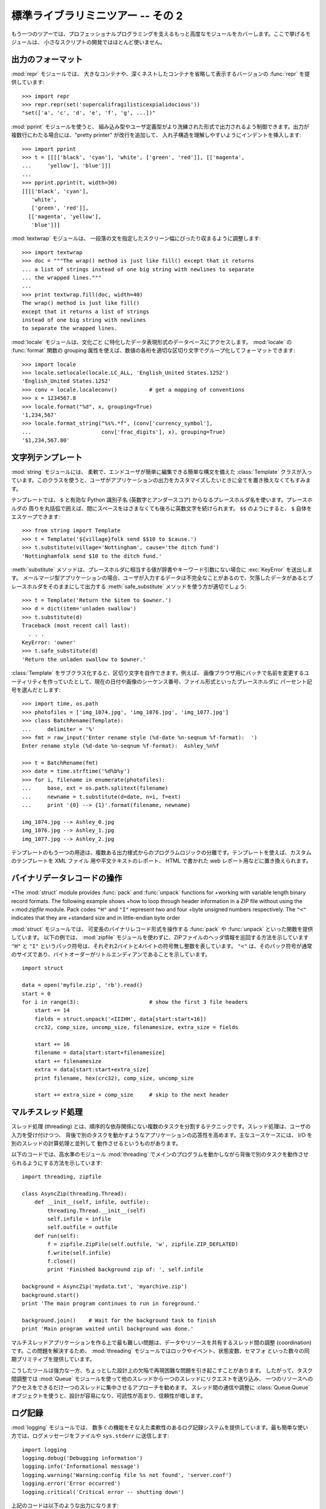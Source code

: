 .. _tut-brieftourtwo:

**********************************
標準ライブラリミニツアー -- その 2
**********************************

もう一つのツアーでは、プロフェッショナルプログラミングを支えるもっと高度なモジュールをカバーします。ここで挙げるモジュールは、
小さなスクリプトの開発ではほとんど使いません。

.. % Brief Tour of the Standard Library -- Part II


.. _tut-output-formatting:

出力のフォーマット
==================

:mod:`repr` モジュールでは、
大きなコンテナや、深くネストしたコンテナを省略して表示するバージョンの :func:`repr` を提供しています:

.. % Output Formatting
.. % The \ulink{\module{repr}}{../lib/module-repr.html} module provides a
.. % version of \function{repr()} customized for abbreviated displays of large
.. % or deeply nested containers:

::

   >>> import repr
   >>> repr.repr(set('supercalifragilisticexpialidocious'))
   "set(['a', 'c', 'd', 'e', 'f', 'g', ...])"

:mod:`pprint` モジュールを使うと、
組み込み型やユーザ定義型がより洗練された形式で出力されるよう制御できます。出力が複数行にわたる場合には、"pretty printer" が改行を追加して、
入れ子構造を理解しやすいようにインデントを挿入します:

.. % The \ulink{\module{pprint}}{../lib/module-pprint.html} module offers
.. % more sophisticated control over printing both built-in and user defined
.. % objects in a way that is readable by the interpreter.  When the result
.. % is longer than one line, the ``pretty printer'' adds line breaks and
.. % indentation to more clearly reveal data structure:

::

   >>> import pprint
   >>> t = [[[['black', 'cyan'], 'white', ['green', 'red']], [['magenta',
   ...     'yellow'], 'blue']]]
   ...
   >>> pprint.pprint(t, width=30)
   [[[['black', 'cyan'],
      'white',
      ['green', 'red']],
     [['magenta', 'yellow'],
      'blue']]]

:mod:`textwrap` モジュールは、
一段落の文を指定したスクリーン幅にぴったり収まるように調整します:

.. % The \ulink{\module{textwrap}}{../lib/module-textwrap.html} module
.. % formats paragraphs of text to fit a given screen width:

::

   >>> import textwrap
   >>> doc = """The wrap() method is just like fill() except that it returns
   ... a list of strings instead of one big string with newlines to separate
   ... the wrapped lines."""
   ...
   >>> print textwrap.fill(doc, width=40)
   The wrap() method is just like fill()
   except that it returns a list of strings
   instead of one big string with newlines
   to separate the wrapped lines.

:mod:`locale` モジュールは、文化ごと
に特化したデータ表現形式のデータベースにアクセスします。 :mod:`locale` の :func:`format` 関数の grouping
属性を使えば、数値の各桁を適切な区切り文字でグループ化してフォーマットできます:

.. % The \ulink{\module{locale}}{../lib/module-locale.html} module accesses
.. % a database of culture specific data formats.  The grouping attribute
.. % of locale's format function provides a direct way of formatting numbers
.. % with group separators:

::

   >>> import locale
   >>> locale.setlocale(locale.LC_ALL, 'English_United States.1252')
   'English_United States.1252'
   >>> conv = locale.localeconv()          # get a mapping of conventions
   >>> x = 1234567.8
   >>> locale.format("%d", x, grouping=True)
   '1,234,567'
   >>> locale.format_string("%s%.*f", (conv['currency_symbol'],
   ...                      conv['frac_digits'], x), grouping=True)
   '$1,234,567.80'


.. _tut-templating:

文字列テンプレート
==================

:mod:`string` モジュールには、
柔軟で、エンドユーザが簡単に編集できる簡単な構文を備えた :class:`Template`
クラスが入っています。このクラスを使うと、ユーザがアプリケーションの出力をカスタマイズしたいときに全てを置き換えなくてもすみます。

.. % Templating
.. % The \ulink{\module{string}}{../lib/module-string.html} module includes a
.. % versatile \class{Template} class with a simplified syntax suitable for
.. % editing by end-users.  This allows users to customize their applications
.. % without having to alter the application.

テンプレートでは、 ``$`` と有効な Python 識別子名 (英数字とアンダースコア) からなるプレースホルダ名を使います。プレースホルダの
周りを丸括弧で囲えば、間にスペースをはさまなくても後ろに英数文字を続けられます。 ``$$`` のようにすると、 ``$`` 自体をエスケープできます:

.. % The format uses placeholder names formed by \samp{\$} with valid Python
.. % identifiers (alphanumeric characters and underscores).  Surrounding the
.. % placeholder with braces allows it to be followed by more alphanumeric letters
.. % with no intervening spaces.  Writing \samp{\$\$} creates a single escaped
.. % \samp{\$}:

::

   >>> from string import Template
   >>> t = Template('${village}folk send $$10 to $cause.')
   >>> t.substitute(village='Nottingham', cause='the ditch fund')
   'Nottinghamfolk send $10 to the ditch fund.'

:meth:`substitute` メソッドは、プレースホルダに相当する値が辞書やキーワード引数にない場合に :exc:`KeyError` を送出します。
メールマージ型アプリケーションの場合、ユーザが入力するデータは不完全なことがあるので、欠落したデータがあるとプレースホルダをそのままにして出力する
:meth:`safe_substitute` メソッドを使う方が適切でしょう:

.. % The \method{substitute} method raises a \exception{KeyError} when a
.. % placeholder is not supplied in a dictionary or a keyword argument. For
.. % mail-merge style applications, user supplied data may be incomplete and the
.. % \method{safe_substitute} method may be more appropriate --- it will leave
.. % placeholders unchanged if data is missing:

::

   >>> t = Template('Return the $item to $owner.')
   >>> d = dict(item='unladen swallow')
   >>> t.substitute(d)
   Traceback (most recent call last):
     . . .
   KeyError: 'owner'
   >>> t.safe_substitute(d)
   'Return the unladen swallow to $owner.'

:class:`Template` をサブクラス化すると、区切り文字を自作できます。例えば、
画像ブラウザ用にバッチで名前を変更するユーティリティを作っていたとして、現在の日付や画像のシーケンス番号、ファイル形式といったプレースホルダに
パーセント記号を選んだとします:

.. % Template subclasses can specify a custom delimiter.  For example, a batch
.. % renaming utility for a photo browser may elect to use percent signs for
.. % placeholders such as the current date, image sequence number, or file format:

::

   >>> import time, os.path
   >>> photofiles = ['img_1074.jpg', 'img_1076.jpg', 'img_1077.jpg']
   >>> class BatchRename(Template):
   ...     delimiter = '%'
   >>> fmt = raw_input('Enter rename style (%d-date %n-seqnum %f-format):  ')
   Enter rename style (%d-date %n-seqnum %f-format):  Ashley_%n%f

   >>> t = BatchRename(fmt)
   >>> date = time.strftime('%d%b%y')
   >>> for i, filename in enumerate(photofiles):
   ...     base, ext = os.path.splitext(filename)
   ...     newname = t.substitute(d=date, n=i, f=ext)
   ...     print '{0} --> {1}'.format(filename, newname)

   img_1074.jpg --> Ashley_0.jpg
   img_1076.jpg --> Ashley_1.jpg
   img_1077.jpg --> Ashley_2.jpg

テンプレートのもう一つの用途は、複数ある出力様式からのプログラムロジックの分離です。テンプレートを使えば、カスタムのテンプレートを XML ファイル
用や平文テキストのレポート、 HTML で書かれた web レポート用などに置き換えられます。

.. % Another application for templating is separating program logic from the
.. % details of multiple output formats.  This makes it possible to substitute
.. % custom templates for XML files, plain text reports, and HMTL web reports.


.. _tut-binary-formats:

バイナリデータレコードの操作
============================

+The :mod:`struct` module provides :func:`pack` and :func:`unpack` functions for
+working with variable length binary record formats.  The following example shows
+how to loop through header information in a ZIP file without using the
+:mod:`zipfile` module.  Pack codes ``"H"`` and ``"I"`` represent two and four
+byte unsigned numbers respectively.  The ``"<"`` indicates that they are
+standard size and in little-endian byte order

:mod:`struct` モジュールでは、
可変長のバイナリレコード形式を操作する :func:`pack` や  :func:`unpack` といった関数を提供しています。
以下の例では、  :mod:`zipfile` モジュールを使わずに、ZIPファイルのヘッダ情報を巡回する方法を示しています
``"H"``  と ``"I"`` というパック符号は、それぞれ2バイトと4バイトの符号無し整数を表しています。
``"<"`` は、そのパック符号が通常のサイズであり、バイトオーダーがリトルエンディアンであることを示しています。

::

   import struct

   data = open('myfile.zip', 'rb').read()
   start = 0
   for i in range(3):                      # show the first 3 file headers
       start += 14
       fields = struct.unpack('<IIIHH', data[start:start+16])
       crc32, comp_size, uncomp_size, filenamesize, extra_size = fields

       start += 16
       filename = data[start:start+filenamesize]
       start += filenamesize
       extra = data[start:start+extra_size]
       print filename, hex(crc32), comp_size, uncomp_size

       start += extra_size + comp_size     # skip to the next header


.. _tut-multi-threading:

マルチスレッド処理
==================

スレッド処理 (threading) とは、順序的な依存関係にない複数のタスクを分割するテクニックです。スレッド処理は、ユーザの入力を受け付けつつ、
背後で別のタスクを動かすようなアプリケーションの応答性を高めます。主なユースケースには、 I/O を別のスレッドの計算処理と並列して
動作させるというものがあります。

.. % Multi-threading
.. % Threading is a technique for decoupling tasks which are not sequentially
.. % dependent.  Threads can be used to improve the responsiveness of
.. % applications that accept user input while other tasks run in the
.. % background.  A related use case is running I/O in parallel with
.. % computations in another thread.

以下のコードでは、高水準のモジュール :mod:`threading`
でメインのプログラムを動かしながら背後で別のタスクを動作させられるようにする方法を示しています:

.. % The following code shows how the high level
.. % \ulink{\module{threading}}{../lib/module-threading.html} module can run
.. % tasks in background while the main program continues to run:

::

   import threading, zipfile

   class AsyncZip(threading.Thread):
       def __init__(self, infile, outfile):
           threading.Thread.__init__(self)
           self.infile = infile
           self.outfile = outfile
       def run(self):
           f = zipfile.ZipFile(self.outfile, 'w', zipfile.ZIP_DEFLATED)
           f.write(self.infile)
           f.close()
           print 'Finished background zip of: ', self.infile

   background = AsyncZip('mydata.txt', 'myarchive.zip')
   background.start()
   print 'The main program continues to run in foreground.'

   background.join()    # Wait for the background task to finish
   print 'Main program waited until background was done.'

マルチスレッドアプリケーションを作る上で最も難しい問題は、データやリソースを共有するスレッド間の調整 (coordination)
です。この問題を解決するため、 :mod:`threading` モジュールではロックやイベント、状態変数、セマフォ
といった数々の同期プリミティブを提供しています。

.. % The principal challenge of multi-threaded applications is coordinating
.. % threads that share data or other resources.  To that end, the threading
.. % module provides a number of synchronization primitives including locks,
.. % events, condition variables, and semaphores.

こうしたツールは強力な一方、ちょっとした設計上の欠陥で再現困難な問題を引き起こすことがあります。
したがって、タスク間調整では :mod:`Queue`
モジュールを使って他のスレッドから一つのスレッドにリクエストを送り込み、
一つのリソースへのアクセスをできるだけ一つのスレッドに集中させるアプローチを勧めます。
スレッド間の通信や調整に :class:`Queue.Queue`
オブジェクトを使うと、設計が容易になり、可読性が高まり、信頼性が増します。

.. % While those tools are powerful, minor design errors can result in
.. % problems that are difficult to reproduce.  So, the preferred approach
.. % to task coordination is to concentrate all access to a resource
.. % in a single thread and then use the
.. % \ulink{\module{Queue}}{../lib/module-Queue.html} module to feed that
.. % thread with requests from other threads.  Applications using
.. % \class{Queue} objects for inter-thread communication and coordination
.. % are easier to design, more readable, and more reliable.


.. _tut-logging:

ログ記録
========

:mod:`logging` モジュールでは、
数多くの機能をそなえた柔軟性のあるログ記録システムを提供しています。最も簡単な使い方では、ログメッセージをファイルや ``sys.stderr``
に送信します:

.. % Logging
.. % The \ulink{\module{logging}}{../lib/module-logging.html} module offers
.. % a full featured and flexible logging system.  At its simplest, log
.. % messages are sent to a file or to \code{sys.stderr}:

::

   import logging
   logging.debug('Debugging information')
   logging.info('Informational message')
   logging.warning('Warning:config file %s not found', 'server.conf')
   logging.error('Error occurred')
   logging.critical('Critical error -- shutting down')

上記のコードは以下のような出力になります::

   WARNING:root:Warning:config file server.conf not found
   ERROR:root:Error occurred
   CRITICAL:root:Critical error -- shutting down

デフォルトでは、単なる情報やデバッグメッセージの出力は抑制され、出力は標準エラーに送信されます。選択可能な送信先には、email、データグラム、ソケット、
HTTP サーバへの送信などがあります。新たにフィルタを作成すると、 :const:`DEBUG`, :const:`INFO`,
:const:`WARNING`,  :const:`ERROR`, :const:`CRITICAL` といったメッセージのプライオリティに
従って配送先を変更できます。

.. % By default, informational and debugging messages are suppressed and the
.. % output is sent to standard error.  Other output options include routing
.. % messages through email, datagrams, sockets, or to an HTTP Server.  New
.. % filters can select different routing based on message priority:
.. % \constant{DEBUG}, \constant{INFO}, \constant{WARNING}, \constant{ERROR},
.. % and \constant{CRITICAL}.

ログ記録システムは Python から直接設定できますし、アプリケーションを変更しなくてもカスタマイズできるよう、ユーザが編集できる設定ファイル
でも設定できます。

.. % The logging system can be configured directly from Python or can be
.. % loaded from a user editable configuration file for customized logging
.. % without altering the application.


.. _tut-weak-references:

弱参照
======

Python は自動的にメモリを管理します (ほとんどのオブジェクトは参照カウント方式で管理し、
ガベージコレクション(:term:`garbage collection`)で循環参照を除去します)。
オブジェクトに対する最後の参照がなくなってしばらくするとメモリは解放されます。

.. % Weak References

このようなアプローチはほとんどのアプリケーションでうまく動作しますが、
中にはオブジェクトをどこか別の場所で利用するまでの間だけ追跡しておきたい場合もあります。
残念ながら、オブジェクトを追跡するだけでオブジェクトに対する恒久的な参照を作ることになってしまいます。
:mod:`weakref` モジュールでは、オブジェクトへの参照を作らずに追跡するためのツールを提供しています。
弱参照オブジェクトが不要になると、弱参照 (weakref) テーブルから自動的に除去され、
コールバック関数がトリガされます。弱参照を使う典型的な応用例には、作成コストの大きいオブジェクトのキャッシュがあります::

   >>> import weakref, gc
   >>> class A:
   ...     def __init__(self, value):
   ...             self.value = value
   ...     def __repr__(self):
   ...             return str(self.value)
   ...
   >>> a = A(10)                   # create a reference
   >>> d = weakref.WeakValueDictionary()
   >>> d['primary'] = a            # does not create a reference
   >>> d['primary']                # fetch the object if it is still alive
   10
   >>> del a                       # remove the one reference
   >>> gc.collect()                # run garbage collection right away
   0
   >>> d['primary']                # entry was automatically removed
   Traceback (most recent call last):
     File "<stdin>", line 1, in <module>
       d['primary']                # entry was automatically removed
     File "C:/python26/lib/weakref.py", line 46, in __getitem__
       o = self.data[key]()
   KeyError: 'primary'


.. _tut-list-tools:

リスト操作のためのツール
========================

多くのデータ構造は、組み込みリスト型を使った実装で事足ります。とはいえ、時には組み込みリストとは違うパフォーマンス上のトレードオフを
持つような実装が必要になこともあります。

.. % Tools for Working with Lists
.. % Many data structure needs can be met with the built-in list type.
.. % However, sometimes there is a need for alternative implementations
.. % with different performance trade-offs.

:mod:`array` モジュールでは、
同じ形式のデータだけをコンパクトに保存できる、リスト型に似た :class:`array()` オブジェクトを提供しています。
以下の例では、通常要素あたり
16 バイトを必要とする Python 整数型のリストの代りに、 2 バイトの符号無しの 2 進数 (タイプコード ``"H"``)
を使っている数値配列を示します:

.. % The \ulink{\module{array}}{../lib/module-array.html} module provides an
.. % \class{array()} object that is like a list that stores only homogenous
.. % data and stores it more compactly.  The following example shows an array
.. % of numbers stored as two byte unsigned binary numbers (typecode
.. % \code{"H"}) rather than the usual 16 bytes per entry for regular lists
.. % of python int objects:

::

   >>> from array import array
   >>> a = array('H', [4000, 10, 700, 22222])
   >>> sum(a)
   26932
   >>> a[1:3]
   array('H', [10, 700])

:mod:`collections` モジュールでは、
リスト型に似た :class:`deque()` オブジェクトを提供しています。 :class:`deque()`
オブジェクトでは、データの追加と左端からの取り出しが高速な半面、中間にある値の検索が低速になります。
こうしたオブジェクトはキューの実装や幅優先(breadth first)のツリー探索に向いています:

.. % The \ulink{\module{collections}}{../lib/module-collections.html} module
.. % provides a \class{deque()} object that is like a list with faster
.. % appends and pops from the left side but slower lookups in the middle.
.. % These objects are well suited for implementing queues and breadth first
.. % tree searches:

::

   >>> from collections import deque
   >>> d = deque(["task1", "task2", "task3"])
   >>> d.append("task4")
   >>> print "Handling", d.popleft()
   Handling task1

   unsearched = deque([starting_node])
   def breadth_first_search(unsearched):
       node = unsearched.popleft()
       for m in gen_moves(node):
           if is_goal(m):
               return m
           unsearched.append(m)

リストの代わりの実装以外にも、標準ライブラリにはソート済みのリストを操作するための関数を備えた :mod:`bisect`
のようなツールも提供しています:

.. % In addition to alternative list implementations, the library also offers
.. % other tools such as the \ulink{\module{bisect}}{../lib/module-bisect.html}
.. % module with functions for manipulating sorted lists:

::

   >>> import bisect
   >>> scores = [(100, 'perl'), (200, 'tcl'), (400, 'lua'), (500, 'python')]
   >>> bisect.insort(scores, (300, 'ruby'))
   >>> scores
   [(100, 'perl'), (200, 'tcl'), (300, 'ruby'), (400, 'lua'), (500, 'python')]

:mod:`heapq` モジュールでは、
通常のリストでヒープを実装するための関数を提供しています。ヒープでは、最も低い値をもつエントリがつねにゼロの位置に配置
されます。ヒープは、毎回リストをソートすることなく、最小の値をもつ要素に繰り返しアクセスするようなアプリケーションで便利です:

.. % The \ulink{\module{heapq}}{../lib/module-heapq.html} module provides
.. % functions for implementing heaps based on regular lists.  The lowest
.. % valued entry is always kept at position zero.  This is useful for
.. % applications which repeatedly access the smallest element but do not
.. % want to run a full list sort:

::

   >>> from heapq import heapify, heappop, heappush
   >>> data = [1, 3, 5, 7, 9, 2, 4, 6, 8, 0]
   >>> heapify(data)                      # rearrange the list into heap order
   >>> heappush(data, -5)                 # add a new entry
   >>> [heappop(data) for i in range(3)]  # fetch the three smallest entries
   [-5, 0, 1]


.. _tut-decimal-fp:

10 進浮動小数演算
=================

:mod:`decimal` では、 10 進浮動小数の
算術演算をサポートする :class:`Decimal` データ型を提供しています。組み込みの 2 進浮動小数の実装である :class:`float`
に比べて、このクラスがとりわけ便利なのは、

* 厳密な 10 進表記や計算精度の制御、
* 法的または規制上の理由に基づく値丸めの制御、
* 有効桁数の追跡が必要になる金融計算などのアプリケーション、
* ユーザが手計算の結果と同じ演算結果を期待するようなアプリケーション

の場合です。

.. % Decimal Floating Point Arithmetic
.. % The \ulink{\module{decimal}}{../lib/module-decimal.html} module offers a
.. % \class{Decimal} datatype for decimal floating point arithmetic.  Compared to
.. % the built-in \class{float} implementation of binary floating point, the new
.. % class is especially helpful for financial applications and other uses which
.. % require exact decimal representation, control over precision, control over
.. % rounding to meet legal or regulatory requirements, tracking of significant
.. % decimal places, or for applications where the user expects the results to
.. % match calculations done by hand.

例えば、 70 セントの電話代にかかる 5% の税金を計算しようとすると、 10 進の浮動小数点値と 2 進の浮動小数点値では違う結果になってしまいます。
例えば以下のような例では、計算結果を四捨五入してセント単位にしようとすると違いがはっきり現れます:

.. % For example, calculating a 5\%{} tax on a 70 cent phone charge gives
.. % different results in decimal floating point and binary floating point.
.. % The difference becomes significant if the results are rounded to the
.. % nearest cent:

::

   >>> from decimal import *
   >>> Decimal('0.70') * Decimal('1.05')
   Decimal('0.7350')
   >>> .70 * 1.05
   0.73499999999999999

:class:`Decimal` を使った計算では、末尾桁のゼロが保存されており、有効数字2桁の被乗数から自動的に有効数字を  4
桁と判断しています。 :class:`Decimal` は手計算と同じ方法で計算を行い、 2 進浮動小数点が 10 進小数成分を正確に
表現できないことによって起きる問題を回避しています。

.. % The \class{Decimal} result keeps a trailing zero, automatically inferring four
.. % place significance from multiplicands with two place significance.  Decimal reproduces
.. % mathematics as done by hand and avoids issues that can arise when binary
.. % floating point cannot exactly represent decimal quantities.

:class:`Decimal` クラスは厳密な値を表現できるため、2 進浮動小数点数では期待通りに計算できないようなモジュロの計算や等値テストも実現
できます:

.. % Exact representation enables the \class{Decimal} class to perform
.. % modulo calculations and equality tests that are unsuitable for binary
.. % floating point:

::

   >>> Decimal('1.00') % Decimal('.10')
   Decimal('0.00')
   >>> 1.00 % 0.10
   0.09999999999999995

   >>> sum([Decimal('0.1')]*10) == Decimal('1.0')
   True
   >>> sum([0.1]*10) == 1.0
   False

:mod:`decimal` モジュールを使うと、必要なだけの精度で算術演算を行えます:

.. % The \module{decimal} module provides arithmetic with as much precision as
.. % needed:

::

   >>> getcontext().prec = 36
   >>> Decimal(1) / Decimal(7)
   Decimal('0.142857142857142857142857142857142857')


